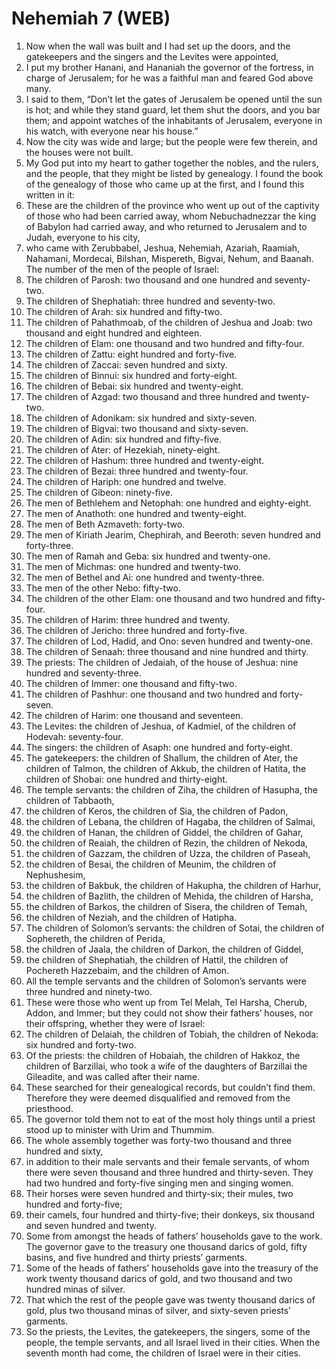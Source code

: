 * Nehemiah 7 (WEB)
:PROPERTIES:
:ID: WEB/16-NEH07
:END:

1. Now when the wall was built and I had set up the doors, and the gatekeepers and the singers and the Levites were appointed,
2. I put my brother Hanani, and Hananiah the governor of the fortress, in charge of Jerusalem; for he was a faithful man and feared God above many.
3. I said to them, “Don’t let the gates of Jerusalem be opened until the sun is hot; and while they stand guard, let them shut the doors, and you bar them; and appoint watches of the inhabitants of Jerusalem, everyone in his watch, with everyone near his house.”
4. Now the city was wide and large; but the people were few therein, and the houses were not built.
5. My God put into my heart to gather together the nobles, and the rulers, and the people, that they might be listed by genealogy. I found the book of the genealogy of those who came up at the first, and I found this written in it:
6. These are the children of the province who went up out of the captivity of those who had been carried away, whom Nebuchadnezzar the king of Babylon had carried away, and who returned to Jerusalem and to Judah, everyone to his city,
7. who came with Zerubbabel, Jeshua, Nehemiah, Azariah, Raamiah, Nahamani, Mordecai, Bilshan, Mispereth, Bigvai, Nehum, and Baanah. The number of the men of the people of Israel:
8. The children of Parosh: two thousand and one hundred and seventy-two.
9. The children of Shephatiah: three hundred and seventy-two.
10. The children of Arah: six hundred and fifty-two.
11. The children of Pahathmoab, of the children of Jeshua and Joab: two thousand and eight hundred and eighteen.
12. The children of Elam: one thousand and two hundred and fifty-four.
13. The children of Zattu: eight hundred and forty-five.
14. The children of Zaccai: seven hundred and sixty.
15. The children of Binnui: six hundred and forty-eight.
16. The children of Bebai: six hundred and twenty-eight.
17. The children of Azgad: two thousand and three hundred and twenty-two.
18. The children of Adonikam: six hundred and sixty-seven.
19. The children of Bigvai: two thousand and sixty-seven.
20. The children of Adin: six hundred and fifty-five.
21. The children of Ater: of Hezekiah, ninety-eight.
22. The children of Hashum: three hundred and twenty-eight.
23. The children of Bezai: three hundred and twenty-four.
24. The children of Hariph: one hundred and twelve.
25. The children of Gibeon: ninety-five.
26. The men of Bethlehem and Netophah: one hundred and eighty-eight.
27. The men of Anathoth: one hundred and twenty-eight.
28. The men of Beth Azmaveth: forty-two.
29. The men of Kiriath Jearim, Chephirah, and Beeroth: seven hundred and forty-three.
30. The men of Ramah and Geba: six hundred and twenty-one.
31. The men of Michmas: one hundred and twenty-two.
32. The men of Bethel and Ai: one hundred and twenty-three.
33. The men of the other Nebo: fifty-two.
34. The children of the other Elam: one thousand and two hundred and fifty-four.
35. The children of Harim: three hundred and twenty.
36. The children of Jericho: three hundred and forty-five.
37. The children of Lod, Hadid, and Ono: seven hundred and twenty-one.
38. The children of Senaah: three thousand and nine hundred and thirty.
39. The priests: The children of Jedaiah, of the house of Jeshua: nine hundred and seventy-three.
40. The children of Immer: one thousand and fifty-two.
41. The children of Pashhur: one thousand and two hundred and forty-seven.
42. The children of Harim: one thousand and seventeen.
43. The Levites: the children of Jeshua, of Kadmiel, of the children of Hodevah: seventy-four.
44. The singers: the children of Asaph: one hundred and forty-eight.
45. The gatekeepers: the children of Shallum, the children of Ater, the children of Talmon, the children of Akkub, the children of Hatita, the children of Shobai: one hundred and thirty-eight.
46. The temple servants: the children of Ziha, the children of Hasupha, the children of Tabbaoth,
47. the children of Keros, the children of Sia, the children of Padon,
48. the children of Lebana, the children of Hagaba, the children of Salmai,
49. the children of Hanan, the children of Giddel, the children of Gahar,
50. the children of Reaiah, the children of Rezin, the children of Nekoda,
51. the children of Gazzam, the children of Uzza, the children of Paseah,
52. the children of Besai, the children of Meunim, the children of Nephushesim,
53. the children of Bakbuk, the children of Hakupha, the children of Harhur,
54. the children of Bazlith, the children of Mehida, the children of Harsha,
55. the children of Barkos, the children of Sisera, the children of Temah,
56. the children of Neziah, and the children of Hatipha.
57. The children of Solomon’s servants: the children of Sotai, the children of Sophereth, the children of Perida,
58. the children of Jaala, the children of Darkon, the children of Giddel,
59. the children of Shephatiah, the children of Hattil, the children of Pochereth Hazzebaim, and the children of Amon.
60. All the temple servants and the children of Solomon’s servants were three hundred and ninety-two.
61. These were those who went up from Tel Melah, Tel Harsha, Cherub, Addon, and Immer; but they could not show their fathers’ houses, nor their offspring, whether they were of Israel:
62. The children of Delaiah, the children of Tobiah, the children of Nekoda: six hundred and forty-two.
63. Of the priests: the children of Hobaiah, the children of Hakkoz, the children of Barzillai, who took a wife of the daughters of Barzillai the Gileadite, and was called after their name.
64. These searched for their genealogical records, but couldn’t find them. Therefore they were deemed disqualified and removed from the priesthood.
65. The governor told them not to eat of the most holy things until a priest stood up to minister with Urim and Thummim.
66. The whole assembly together was forty-two thousand and three hundred and sixty,
67. in addition to their male servants and their female servants, of whom there were seven thousand and three hundred and thirty-seven. They had two hundred and forty-five singing men and singing women.
68. Their horses were seven hundred and thirty-six; their mules, two hundred and forty-five;
69. their camels, four hundred and thirty-five; their donkeys, six thousand and seven hundred and twenty.
70. Some from amongst the heads of fathers’ households gave to the work. The governor gave to the treasury one thousand darics of gold, fifty basins, and five hundred and thirty priests’ garments.
71. Some of the heads of fathers’ households gave into the treasury of the work twenty thousand darics of gold, and two thousand and two hundred minas of silver.
72. That which the rest of the people gave was twenty thousand darics of gold, plus two thousand minas of silver, and sixty-seven priests’ garments.
73. So the priests, the Levites, the gatekeepers, the singers, some of the people, the temple servants, and all Israel lived in their cities. When the seventh month had come, the children of Israel were in their cities.
